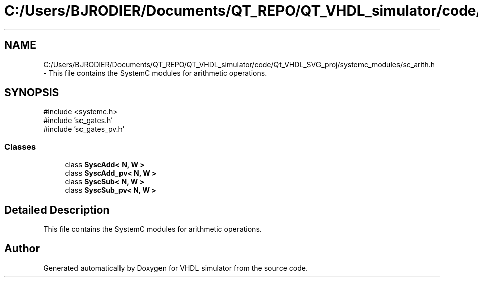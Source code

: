 .TH "C:/Users/BJRODIER/Documents/QT_REPO/QT_VHDL_simulator/code/Qt_VHDL_SVG_proj/systemc_modules/sc_arith.h" 3 "VHDL simulator" \" -*- nroff -*-
.ad l
.nh
.SH NAME
C:/Users/BJRODIER/Documents/QT_REPO/QT_VHDL_simulator/code/Qt_VHDL_SVG_proj/systemc_modules/sc_arith.h \- This file contains the SystemC modules for arithmetic operations\&.  

.SH SYNOPSIS
.br
.PP
\fR#include <systemc\&.h>\fP
.br
\fR#include 'sc_gates\&.h'\fP
.br
\fR#include 'sc_gates_pv\&.h'\fP
.br

.SS "Classes"

.in +1c
.ti -1c
.RI "class \fBSyscAdd< N, W >\fP"
.br
.ti -1c
.RI "class \fBSyscAdd_pv< N, W >\fP"
.br
.ti -1c
.RI "class \fBSyscSub< N, W >\fP"
.br
.ti -1c
.RI "class \fBSyscSub_pv< N, W >\fP"
.br
.in -1c
.SH "Detailed Description"
.PP 
This file contains the SystemC modules for arithmetic operations\&. 


.SH "Author"
.PP 
Generated automatically by Doxygen for VHDL simulator from the source code\&.
